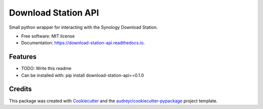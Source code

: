 ====================
Download Station API
====================


.. image:: https://img.shields.io/pypi/v/download_station_api.svg
        :target: https://pypi.python.org/pypi/download_station_api

.. image:: https://img.shields.io/travis/paul-armstrong-dev/download_station_api.svg
        :target: https://travis-ci.com/paul-armstrong-dev/download_station_api

.. image:: https://readthedocs.org/projects/download-station-api/badge/?version=latest
        :target: https://download-station-api.readthedocs.io/en/latest/?version=latest
        :alt: Documentation Status




Small python wrapper for interacting with the Synology Download Station.


* Free software: MIT license
* Documentation: https://download-station-api.readthedocs.io.


Features
--------

* TODO: Write this readme

* Can be installed with: pip install download-station-api==0.1.0

Credits
-------

This package was created with Cookiecutter_ and the `audreyr/cookiecutter-pypackage`_ project template.

.. _Cookiecutter: https://github.com/audreyr/cookiecutter
.. _`audreyr/cookiecutter-pypackage`: https://github.com/audreyr/cookiecutter-pypackage
